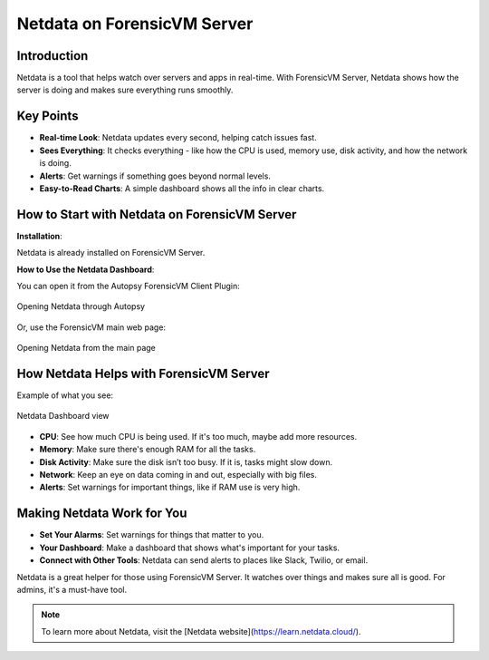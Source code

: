 Netdata on ForensicVM Server
============================

Introduction
------------

Netdata is a tool that helps watch over servers and apps in real-time. With ForensicVM Server, Netdata shows how the server is doing and makes sure everything runs smoothly.

Key Points
----------

- **Real-time Look**: Netdata updates every second, helping catch issues fast.

- **Sees Everything**: It checks everything - like how the CPU is used, memory use, disk activity, and how the network is doing.

- **Alerts**: Get warnings if something goes beyond normal levels.

- **Easy-to-Read Charts**: A simple dashboard shows all the info in clear charts.

How to Start with Netdata on ForensicVM Server
----------------------------------------------

**Installation**:

Netdata is already installed on ForensicVM Server.

**How to Use the Netdata Dashboard**:

You can open it from the Autopsy ForensicVM Client Plugin:

.. raw:: latex

   \FloatBarrier

.. figure:: img/netdata_0001.jpg
   :alt: Opening Netdata through Autopsy
   :align: center
   :width: 500

   Opening Netdata through Autopsy

.. raw:: latex

   \FloatBarrier

Or, use the ForensicVM main web page:

.. raw:: latex

   \FloatBarrier

.. figure:: img/netdata_0002.jpg
   :alt: Opening Netdata from the main page
   :align: center
   :width: 500

   Opening Netdata from the main page

.. raw:: latex

   \FloatBarrier

How Netdata Helps with ForensicVM Server
----------------------------------------

Example of what you see:

.. raw:: latex

   \FloatBarrier

.. figure:: img/netdata_0003.jpg
   :alt: Netdata Dashboard view
   :align: center
   :width: 500

   Netdata Dashboard view

.. raw:: latex

   \FloatBarrier

- **CPU**: See how much CPU is being used. If it's too much, maybe add more resources.

- **Memory**: Make sure there's enough RAM for all the tasks.

- **Disk Activity**: Make sure the disk isn’t too busy. If it is, tasks might slow down.

- **Network**: Keep an eye on data coming in and out, especially with big files.

- **Alerts**: Set warnings for important things, like if RAM use is very high.

Making Netdata Work for You
---------------------------

- **Set Your Alarms**: Set warnings for things that matter to you.

- **Your Dashboard**: Make a dashboard that shows what's important for your tasks.

- **Connect with Other Tools**: Netdata can send alerts to places like Slack, Twilio, or email.


Netdata is a great helper for those using ForensicVM Server. It watches over things and makes sure all is good. For admins, it's a must-have tool.

.. note::

   To learn more about Netdata, visit the [Netdata website](https://learn.netdata.cloud/).
